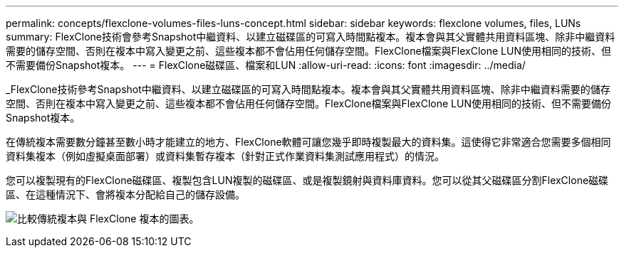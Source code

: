---
permalink: concepts/flexclone-volumes-files-luns-concept.html 
sidebar: sidebar 
keywords: flexclone volumes, files, LUNs 
summary: FlexClone技術會參考Snapshot中繼資料、以建立磁碟區的可寫入時間點複本。複本會與其父實體共用資料區塊、除非中繼資料需要的儲存空間、否則在複本中寫入變更之前、這些複本都不會佔用任何儲存空間。FlexClone檔案與FlexClone LUN使用相同的技術、但不需要備份Snapshot複本。 
---
= FlexClone磁碟區、檔案和LUN
:allow-uri-read: 
:icons: font
:imagesdir: ../media/


[role="lead"]
_FlexClone技術參考Snapshot中繼資料、以建立磁碟區的可寫入時間點複本。複本會與其父實體共用資料區塊、除非中繼資料需要的儲存空間、否則在複本中寫入變更之前、這些複本都不會佔用任何儲存空間。FlexClone檔案與FlexClone LUN使用相同的技術、但不需要備份Snapshot複本。

在傳統複本需要數分鐘甚至數小時才能建立的地方、FlexClone軟體可讓您幾乎即時複製最大的資料集。這使得它非常適合您需要多個相同資料集複本（例如虛擬桌面部署）或資料集暫存複本（針對正式作業資料集測試應用程式）的情況。

您可以複製現有的FlexClone磁碟區、複製包含LUN複製的磁碟區、或是複製鏡射與資料庫資料。您可以從其父磁碟區分割FlexClone磁碟區、在這種情況下、會將複本分配給自己的儲存設備。

image:flexclone-copy.gif["比較傳統複本與 FlexClone 複本的圖表。"]
